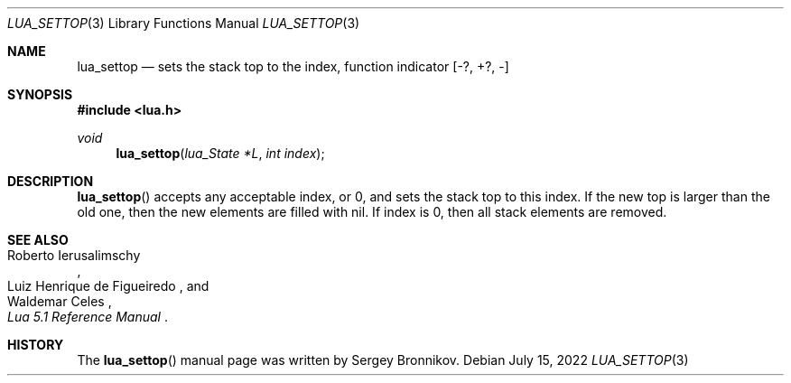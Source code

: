.Dd $Mdocdate: July 15 2022 $
.Dt LUA_SETTOP 3
.Os
.Sh NAME
.Nm lua_settop
.Nd sets the stack top to the index, function indicator
.Bq -?, +?, -
.Sh SYNOPSIS
.In lua.h
.Ft void
.Fn lua_settop "lua_State *L" "int index"
.Sh DESCRIPTION
.Fn lua_settop
accepts any acceptable index, or 0, and sets the stack top to this index.
If the new top is larger than the old one, then the new elements are filled
with
.Dv nil .
If index is 0, then all stack elements are removed.
.Sh SEE ALSO
.Rs
.%A Roberto Ierusalimschy
.%A Luiz Henrique de Figueiredo
.%A Waldemar Celes
.%T Lua 5.1 Reference Manual
.Re
.Sh HISTORY
The
.Fn lua_settop
manual page was written by Sergey Bronnikov.
